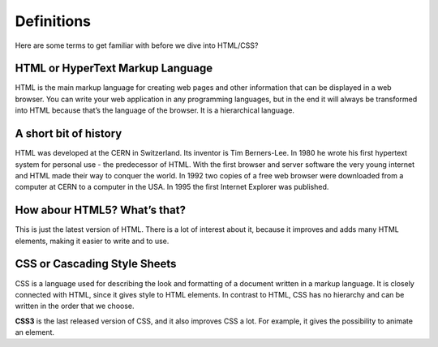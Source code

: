 Definitions
===========

Here are some terms to get familiar with before we dive into HTML/CSS?

HTML or HyperText Markup Language
---------------------------------

HTML is the main markup language for creating web pages and other
information that can be displayed in a web browser. You can write your
web application in any programming languages, but in the end it will
always be transformed into HTML because that’s the language of the
browser. It is a hierarchical language.

A short bit of history
----------------------

HTML was developed at the CERN in Switzerland. Its inventor is Tim
Berners-Lee. In 1980 he wrote his first hypertext system for personal
use - the predecessor of HTML. With the first browser and server
software the very young internet and HTML made their way to conquer
the world. In 1992 two copies of a free web browser were downloaded
from a computer at CERN to a computer in the USA. In 1995 the first
Internet Explorer was published.

How abour **HTML5**? What’s that?
---------------------------------

This is just the latest version of HTML. There is a lot of interest
about it, because it improves and adds many HTML elements, making it
easier to write and to use.

CSS or Cascading Style Sheets
-----------------------------

CSS is a language used for describing the look and formatting of a
document written in a markup language. It is closely connected with
HTML, since it gives style to HTML elements. In contrast to HTML, CSS
has no hierarchy and can be written in the order that we choose.

**CSS3** is the last released version of CSS, and it also improves CSS a
lot. For example, it gives the possibility to animate an element.

